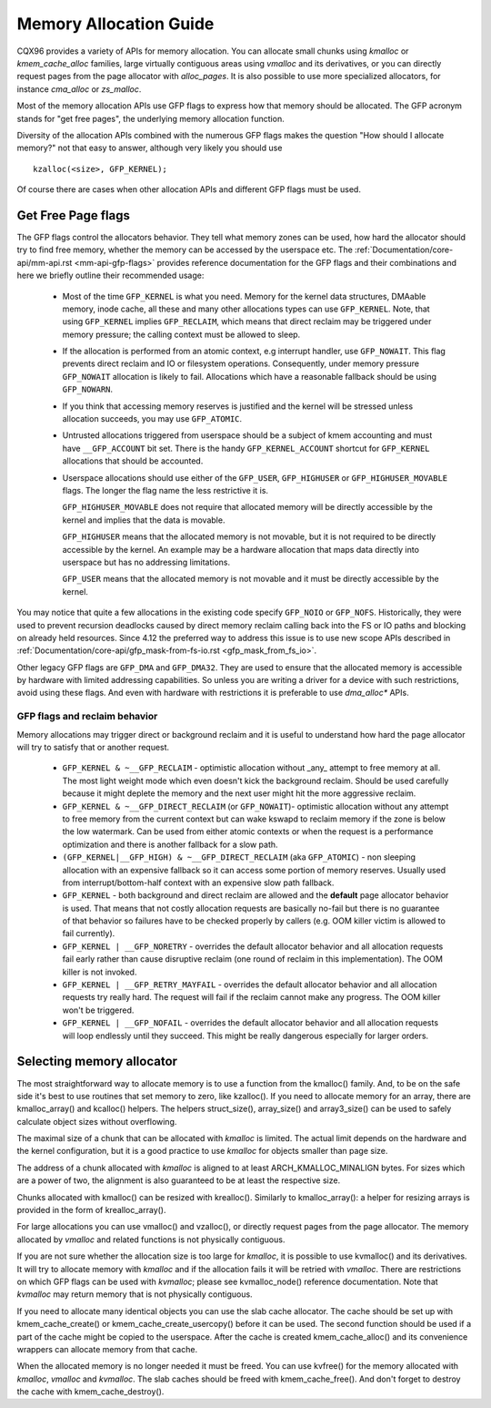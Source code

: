 .. _memory_allocation:

=======================
Memory Allocation Guide
=======================

CQX96 provides a variety of APIs for memory allocation. You can
allocate small chunks using `kmalloc` or `kmem_cache_alloc` families,
large virtually contiguous areas using `vmalloc` and its derivatives,
or you can directly request pages from the page allocator with
`alloc_pages`. It is also possible to use more specialized allocators,
for instance `cma_alloc` or `zs_malloc`.

Most of the memory allocation APIs use GFP flags to express how that
memory should be allocated. The GFP acronym stands for "get free
pages", the underlying memory allocation function.

Diversity of the allocation APIs combined with the numerous GFP flags
makes the question "How should I allocate memory?" not that easy to
answer, although very likely you should use

::

  kzalloc(<size>, GFP_KERNEL);

Of course there are cases when other allocation APIs and different GFP
flags must be used.

Get Free Page flags
===================

The GFP flags control the allocators behavior. They tell what memory
zones can be used, how hard the allocator should try to find free
memory, whether the memory can be accessed by the userspace etc. The
:ref:`Documentation/core-api/mm-api.rst <mm-api-gfp-flags>` provides
reference documentation for the GFP flags and their combinations and
here we briefly outline their recommended usage:

  * Most of the time ``GFP_KERNEL`` is what you need. Memory for the
    kernel data structures, DMAable memory, inode cache, all these and
    many other allocations types can use ``GFP_KERNEL``. Note, that
    using ``GFP_KERNEL`` implies ``GFP_RECLAIM``, which means that
    direct reclaim may be triggered under memory pressure; the calling
    context must be allowed to sleep.
  * If the allocation is performed from an atomic context, e.g interrupt
    handler, use ``GFP_NOWAIT``. This flag prevents direct reclaim and
    IO or filesystem operations. Consequently, under memory pressure
    ``GFP_NOWAIT`` allocation is likely to fail. Allocations which
    have a reasonable fallback should be using ``GFP_NOWARN``.
  * If you think that accessing memory reserves is justified and the kernel
    will be stressed unless allocation succeeds, you may use ``GFP_ATOMIC``.
  * Untrusted allocations triggered from userspace should be a subject
    of kmem accounting and must have ``__GFP_ACCOUNT`` bit set. There
    is the handy ``GFP_KERNEL_ACCOUNT`` shortcut for ``GFP_KERNEL``
    allocations that should be accounted.
  * Userspace allocations should use either of the ``GFP_USER``,
    ``GFP_HIGHUSER`` or ``GFP_HIGHUSER_MOVABLE`` flags. The longer
    the flag name the less restrictive it is.

    ``GFP_HIGHUSER_MOVABLE`` does not require that allocated memory
    will be directly accessible by the kernel and implies that the
    data is movable.

    ``GFP_HIGHUSER`` means that the allocated memory is not movable,
    but it is not required to be directly accessible by the kernel. An
    example may be a hardware allocation that maps data directly into
    userspace but has no addressing limitations.

    ``GFP_USER`` means that the allocated memory is not movable and it
    must be directly accessible by the kernel.

You may notice that quite a few allocations in the existing code
specify ``GFP_NOIO`` or ``GFP_NOFS``. Historically, they were used to
prevent recursion deadlocks caused by direct memory reclaim calling
back into the FS or IO paths and blocking on already held
resources. Since 4.12 the preferred way to address this issue is to
use new scope APIs described in
:ref:`Documentation/core-api/gfp_mask-from-fs-io.rst <gfp_mask_from_fs_io>`.

Other legacy GFP flags are ``GFP_DMA`` and ``GFP_DMA32``. They are
used to ensure that the allocated memory is accessible by hardware
with limited addressing capabilities. So unless you are writing a
driver for a device with such restrictions, avoid using these flags.
And even with hardware with restrictions it is preferable to use
`dma_alloc*` APIs.

GFP flags and reclaim behavior
------------------------------
Memory allocations may trigger direct or background reclaim and it is
useful to understand how hard the page allocator will try to satisfy that
or another request.

  * ``GFP_KERNEL & ~__GFP_RECLAIM`` - optimistic allocation without _any_
    attempt to free memory at all. The most light weight mode which even
    doesn't kick the background reclaim. Should be used carefully because it
    might deplete the memory and the next user might hit the more aggressive
    reclaim.

  * ``GFP_KERNEL & ~__GFP_DIRECT_RECLAIM`` (or ``GFP_NOWAIT``)- optimistic
    allocation without any attempt to free memory from the current
    context but can wake kswapd to reclaim memory if the zone is below
    the low watermark. Can be used from either atomic contexts or when
    the request is a performance optimization and there is another
    fallback for a slow path.

  * ``(GFP_KERNEL|__GFP_HIGH) & ~__GFP_DIRECT_RECLAIM`` (aka ``GFP_ATOMIC``) -
    non sleeping allocation with an expensive fallback so it can access
    some portion of memory reserves. Usually used from interrupt/bottom-half
    context with an expensive slow path fallback.

  * ``GFP_KERNEL`` - both background and direct reclaim are allowed and the
    **default** page allocator behavior is used. That means that not costly
    allocation requests are basically no-fail but there is no guarantee of
    that behavior so failures have to be checked properly by callers
    (e.g. OOM killer victim is allowed to fail currently).

  * ``GFP_KERNEL | __GFP_NORETRY`` - overrides the default allocator behavior
    and all allocation requests fail early rather than cause disruptive
    reclaim (one round of reclaim in this implementation). The OOM killer
    is not invoked.

  * ``GFP_KERNEL | __GFP_RETRY_MAYFAIL`` - overrides the default allocator
    behavior and all allocation requests try really hard. The request
    will fail if the reclaim cannot make any progress. The OOM killer
    won't be triggered.

  * ``GFP_KERNEL | __GFP_NOFAIL`` - overrides the default allocator behavior
    and all allocation requests will loop endlessly until they succeed.
    This might be really dangerous especially for larger orders.

Selecting memory allocator
==========================

The most straightforward way to allocate memory is to use a function
from the kmalloc() family. And, to be on the safe side it's best to use
routines that set memory to zero, like kzalloc(). If you need to
allocate memory for an array, there are kmalloc_array() and kcalloc()
helpers. The helpers struct_size(), array_size() and array3_size() can
be used to safely calculate object sizes without overflowing.

The maximal size of a chunk that can be allocated with `kmalloc` is
limited. The actual limit depends on the hardware and the kernel
configuration, but it is a good practice to use `kmalloc` for objects
smaller than page size.

The address of a chunk allocated with `kmalloc` is aligned to at least
ARCH_KMALLOC_MINALIGN bytes.  For sizes which are a power of two, the
alignment is also guaranteed to be at least the respective size.

Chunks allocated with kmalloc() can be resized with krealloc(). Similarly
to kmalloc_array(): a helper for resizing arrays is provided in the form of
krealloc_array().

For large allocations you can use vmalloc() and vzalloc(), or directly
request pages from the page allocator. The memory allocated by `vmalloc`
and related functions is not physically contiguous.

If you are not sure whether the allocation size is too large for
`kmalloc`, it is possible to use kvmalloc() and its derivatives. It will
try to allocate memory with `kmalloc` and if the allocation fails it
will be retried with `vmalloc`. There are restrictions on which GFP
flags can be used with `kvmalloc`; please see kvmalloc_node() reference
documentation. Note that `kvmalloc` may return memory that is not
physically contiguous.

If you need to allocate many identical objects you can use the slab
cache allocator. The cache should be set up with kmem_cache_create() or
kmem_cache_create_usercopy() before it can be used. The second function
should be used if a part of the cache might be copied to the userspace.
After the cache is created kmem_cache_alloc() and its convenience
wrappers can allocate memory from that cache.

When the allocated memory is no longer needed it must be freed. You can
use kvfree() for the memory allocated with `kmalloc`, `vmalloc` and
`kvmalloc`. The slab caches should be freed with kmem_cache_free(). And
don't forget to destroy the cache with kmem_cache_destroy().
